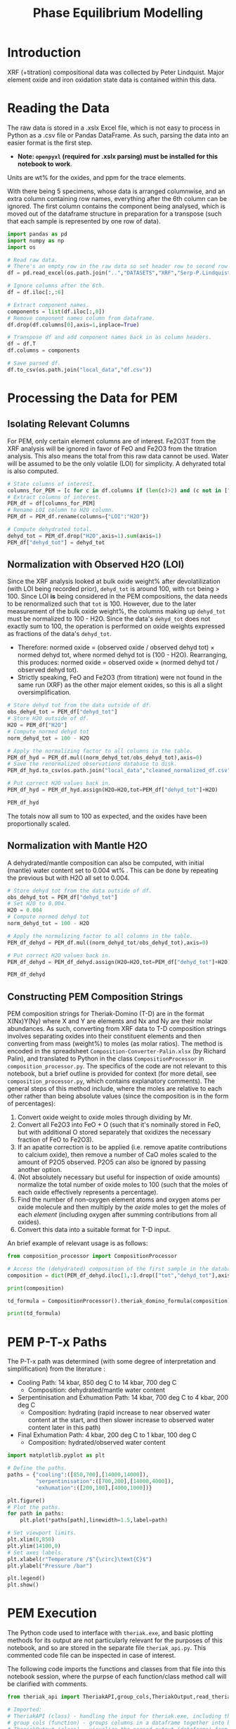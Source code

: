 # -*- org-src-preserve-indentation: t; org-edit-src-content: 0; org-confirm-babel-evaluate: nil; -*-
# NOTE: `org-src-preserve-indentation: t; org-edit-src-content: 0;` are options to ensure indentations are preserved for export to ipynb.
# NOTE: `org-confirm-babel-evaluate: nil;` means no confirmation will be requested before executing code blocks

#+TITLE: Phase Equilibrium Modelling
* Introduction
XRF (+titration) compositional data was collected by Peter Lindquist. Major element oxide and iron oxidation state data is contained within this data.
* Reading the Data
The raw data is stored in a .xslx Excel file, which is not easy to process in Python as a .csv file or Pandas DataFrame. As such, parsing the data into an easier format is the first step.
- *Note: =openpyxl= (required for .xslx parsing) must be installed for this notebook to work*.


Units are wt% for the oxides, and ppm for the trace elements.

With there being 5 specimens, whose data is arranged columnwise, and an extra column containing row names, everything after the 6th column can be ignored. The first column contains the component being analysed, which is moved out of the dataframe structure in preparation for a transpose (such that each sample is represented by one row of data).

#+BEGIN_SRC python :session py
import pandas as pd
import numpy as np
import os

# Read raw data.
# There's an empty row in the raw data so set header row to second row (index: 1).
df = pd.read_excel(os.path.join("..","DATASETS","XRF","Serp-P.Lindquist. U.Wash. 11-2023.xlsx"),header=1)

# Ignore columns after the 6th.
df = df.iloc[:,:6]

# Extract component names.
components = list(df.iloc[:,0])
# Remove component names column from dataframe.
df.drop(df.columns[0],axis=1,inplace=True)

# Transpose df and add component names back in as column headers.
df = df.T
df.columns = components

# Save parsed df.
df.to_csv(os.path.join("local_data","df.csv"))
#+END_SRC

#+RESULTS:
: None
* Processing the Data for PEM
** Isolating Relevant Columns
For PEM, only certain element columns are of interest. Fe2O3T from the XRF analysis will be ignored in favor of FeO and Fe2O3 from the titration analysis. This also means the total from this raw data cannot be used. Water will be assumed to be the only volatile (LOI) for simplicity. A dehyrated total is also computed.

#+BEGIN_SRC python :session py
# State columns of interest.
columns_for_PEM = [c for c in df.columns if (len(c)>2) and (c not in ["Total","Fe2O3T"])]
# Extract columns of interest.
PEM_df = df[columns_for_PEM]
# Rename LOI column to H2O column.
PEM_df = PEM_df.rename(columns={"LOI":"H2O"})

# Compute dehydrated total.
dehyd_tot = PEM_df.drop("H2O",axis=1).sum(axis=1)
PEM_df["dehyd_tot"] = dehyd_tot
#+END_SRC

#+RESULTS:
** Normalization with Observed H2O (LOI)
Since the XRF analysis looked at bulk oxide weight% after devolatilization (with LOI being recorded prior), =dehyd_tot= is around 100, with =tot= being > 100. Since LOI *is* being considered in the PEM compositions, the data needs to be renormalized such that =tot= is 100. However, due to the later measurement of the bulk oxide weight%, the columns making up =dehyd_tot= must be normalized to 100 - H2O. Since the data's =dehyd_tot= does not exactly sum to 100, the operation is performed on oxide weights expressed as fractions of the data's =dehyd_tot=.
- Therefore: normed oxide = (observed oxide / observed dehyd tot) $\times$ normed dehyd tot, where normed dehyd tot is (100 - H2O). Rearranging, this produces: normed oxide = observed oxide $\times$ (normed dehyd tot / observed dehyd tot).
- Strictly speaking, FeO and Fe2O3 (from titration) were not found in the same run (XRF) as the other major element oxides, so this is all a slight oversimplification.

#+BEGIN_SRC python :session py
# Store dehyd tot from the data outside of df.
obs_dehyd_tot = PEM_df["dehyd_tot"]
# Store H2O outside of df.
H2O = PEM_df["H2O"]
# Compute normed dehyd tot
norm_dehyd_tot = 100 - H2O

# Apply the normalizing factor to all columns in the table.
PEM_df_hyd = PEM_df.mul((norm_dehyd_tot/obs_dehyd_tot),axis=0)
# Save the renormalized observations database to disk.
PEM_df_hyd.to_csv(os.path.join("local_data","cleaned_normalized_df.csv"))

# Put correct H2O values back in.
PEM_df_hyd = PEM_df_hyd.assign(H2O=H2O,tot=PEM_df["dehyd_tot"]+H2O)

PEM_df_hyd
#+END_SRC

#+RESULTS:
:               SiO2      TiO2     Al2O3  ...     Fe2O3 dehyd_tot         tot
: 23C-06B  40.009632  0.033558   1.40105  ...  6.975197     83.84  116.094177
: 23C-06C  45.221885  0.008676  0.728825  ...  6.785818     86.41  113.180922
: 23C-07A  38.964058  0.043236  1.781313  ...  7.831116     86.01  113.456297
: 23C-07B  39.408441  0.025718  1.431631  ...  7.341818     85.25  114.194241
: 23C-M02  39.915478  0.008533  1.459074  ...  7.384313     84.92  114.604241
:
: [5 rows x 14 columns]

The totals now all sum to 100 as expected, and the oxides have been proportionally scaled.
** Normalization with Mantle H2O
A dehydrated/mantle composition can also be computed, with initial (mantle) water content set to 0.004 wt% \citep{Azevedo2021}. This can be done by repeating the previous but with H2O all set to 0.004.

#+BEGIN_SRC python :session py
# Store dehyd tot from the data outside of df.
obs_dehyd_tot = PEM_df["dehyd_tot"]
# Set H2O to 0.004.
H2O = 0.004
# Compute normed dehyd tot
norm_dehyd_tot = 100 - H2O

# Apply the normalizing factor to all columns in the table.
PEM_df_dehyd = PEM_df.mul((norm_dehyd_tot/obs_dehyd_tot),axis=0)

# Put correct H2O values back in.
PEM_df_dehyd = PEM_df_dehyd.assign(H2O=H2O,tot=PEM_df["dehyd_tot"]+H2O)

PEM_df_dehyd
#+END_SRC

#+RESULTS:
:               SiO2      TiO2     Al2O3  ...     Fe2O3 dehyd_tot        tot
: 23C-06B  47.719503  0.040025  1.671033  ...   8.31932    99.996  99.938177
: 23C-06C  52.331994  0.010041  0.843417  ...  7.852733    99.996  99.594922
: 23C-07A  45.299965  0.050266   2.07097  ...  9.104526    99.996  99.470297
: 23C-07B  46.225061  0.030166  1.679266  ...  8.611759    99.996  99.448241
: 23C-M02  47.001744  0.010047  1.718106  ...  8.695263    99.996  99.528241
:
: [5 rows x 14 columns]

** Constructing PEM Composition Strings
PEM composition strings for Theriak-Domino (T-D) are in the format X(Nx)Y(Ny) where X and Y are elements and Nx and Ny are their molar abundances. As such, converting from XRF data to T-D composition strings involves separating oxides into their constituent elements and then converting from mass (weight%) to moles (as molar ratios). The method is encoded in the spreadsheet =Composition-Converter-Palin.xlsx= (by Richard Palin), and translated to Python in the class =CompositionProcessor= in =composition_processor.py=. The specifics of the code are not relevant to this notebook, but a brief outline is provided for context (for more detail, see =composition_processor.py=, which contains explanatory comments). The general steps of this method include, where the moles are relative to each other rather than being absolute values (since the composition is in the form of percentages):
1. Convert oxide weight to oxide moles through dividing by Mr.
2. Convert all Fe2O3 into FeO + O (such that it's nominally stored in FeO, but with additional O stored separately that oxidizes the necessary fraction of FeO to Fe2O3).
3. If an apatite correction is to be applied (i.e. remove apatite contributions to calcium oxide), then remove a number of CaO moles scaled to the amount of P2O5 observed. P2O5 can also be ignored by passing another option.
4. (Not absolutely necessary but useful for inspection of oxide amounts) normalize the total number of oxide moles to 100 (such that the moles of each oxide effectively represents a percentage).
5. Find the number of non-oxygen element atoms and oxygen atoms per oxide molecule and then multiply by the /oxide/ moles to get the moles of each /element/ (including oxygen after summing contributions from all oxides).
6. Convert this data into a suitable format for T-D input.


An brief example of relevant usage is as follows:
#+BEGIN_SRC python :session py :results output
from composition_processor import CompositionProcessor

# Access the (dehydrated) composition of the first sample in the database after removing the totals.
composition = dict(PEM_df_dehyd.iloc[1,:].drop(["tot","dehyd_tot"],axis=0))

print(composition)

td_formula = CompositionProcessor().theriak_domino_formula(composition)

print(td_formula)
#+END_SRC

#+RESULTS:
: {'SiO2': 52.33199408408726, 'TiO2': 0.010040674229487196, 'Al2O3': 0.8434166352769245, 'MnO': 0.15061011344230793, 'MgO': 37.86338251939622, 'CaO': 0.08032539383589757, 'Na2O': 0.040162696917948784, 'K2O': 0.010040674229487196, 'P2O5': 0.010040674229487196, 'H2O': 0.004, 'FeO': 0.8032539383589757, 'Fe2O3': 7.852732595995978}
: SI(43.95)AL(0.83)CA(0.06)MG(47.40)FE(5.53)K(0.01)NA(0.07)TI(0.01)MN(0.11)H(0.02)O(144.79)

* PEM P-T-x Paths
The P-T-x path was determined (with some degree of interpretation and simplification) from the literature \citep{Grove1995,Platt2024}:
- Cooling Path: 14 kbar, 850 deg C to 14 kbar, 700 deg C
  - Composition: dehydrated/mantle water content
- Serpentinisation and Exhumation Path: 14 kbar, 700 deg C to 4 kbar, 200 deg C
  - Composition: hydrating (rapid increase to near observed water content at the start, and then slower increase to observed water content later in this path)
- Final Exhumation Path: 4 kbar, 200 deg C to 1 kbar, 100 deg C
  - Composition: hydrated/observed water content

#+BEGIN_SRC python :session py
import matplotlib.pyplot as plt

# Define the paths.
paths = {"cooling":([850,700],[14000,14000]),
         "serpentinisation":([700,200],[14000,4000]),
         "exhumation":([200,100],[4000,1000])}

plt.figure()
# Plot the paths.
for path in paths:
    plt.plot(*paths[path],linewidth=1.5,label=path)

# Set viewport limits.
plt.xlim(0,850)
plt.ylim(14100,0)
# Set axes labels.
plt.xlabel(r"Temperature /$^{\circ}\text{C}$")
plt.ylabel("Pressure /bar")

plt.legend()
plt.show()
#+END_SRC

#+RESULTS:
: None

* PEM Execution
The Python code used to interface with =theriak.exe=, and basic plotting methods for its output are not particularly relevant for the purposes of this notebook, and so are stored in the separate file =theriak_api.py=. This commented code file can be inspected in case of interest.

The following code imports the functions and classes from that file into this notebook session, where the purpse of each function/class method call will be clarified with comments.

#+BEGIN_SRC python :session py
from theriak_api import TheriakAPI,group_cols,TheriakOutput,read_theriak_table

# Imported:
# TheriakAPI (class) - handling the input for theriak.exe, including the construction of command/directive files.
# group_cols (function) - groups columns in a dataframe together into broader classifications (by default, this is applied to phases e.g. grouping fayalite and forsterite into olivine).
# TheriakOutput (class) - visualize the parsed output (dataframe) from theriak.exe using various plotting methods.
#+END_SRC

#+RESULTS:

* Compositional Corrections
MnO can be removed from the compositions as it is not relevant for PEM. As a check of the compositions' suitability for PEM, the protolith mineralogy can be checked against expected mantle protolith mineralogy.
** Protolith Mineralogy with Compositions As-Is
This protolith mineralogy can be found by running =theriak.exe= for each composition (dehydrated/mantle composition) at the start of the serpentinisation path.

#+BEGIN_SRC python :session py
import shutil
import os

# Use theriak to regenerate data or read existing data produced by previous runs.
force_theriak_rerun = False

def find_protoliths(compositions_df,table_file_prepend=""):
    ''' Find the protolith of all samples in a composition dataframe, returning a list of theriak output tables parsed into pandas DataFrames and storing the output tables of each sample separately in raw output format.

    compositions_df | :pandas.DataFrame: | Compositions dataframe with row-wise samples.
    table_file_prepend | :str: | How to label the output table save files.

    Returns: :list: [:pandas.DataFrame:]
    '''
    # Extract the protolith P-T from serpentinisation path.
    PT = np.array(paths["serpentinisation"])[:,:-1]
    # Initiate theriak input control class with the relevant folder path and file names.
    theriak_api = TheriakAPI(theriak_dir="theriak",
                             ptx_commandfile="path.txt",
                             directive_file="path.directive")
    # Create theriak directive file. This only needs to be run once in this case (thermodynamic database doesn't change).
    theriak_api.create_directive()
    # Get list of sample names.
    samples = compositions_df.index
    # Initialize storage for outputted phase dataframes.
    dfs = []
    # Iterate through samples.
    for sample in samples:
        # Construct T-D formula for the active sample.
        td_formula = CompositionProcessor().theriak_domino_formula(compositions_df.loc[sample])
        print(sample,td_formula)
        # Make sure there are no old PTX path commands.
        theriak_api.clear_PTX_commands()
        # Provide theriak command to compute the stable mineral assemblage for the composition td_formula at the singular P-T conditions of PT
        theriak_api.add_PTX_command(td_formula,*PT.T[0][::-1],1)
        # Save the command to nonvolatile storage as a theriak path file.
        theriak_api.save_PTX_commandfile()
        # Run theriak.exe on the existing commands and retrieve the output table.
        df = theriak_api.execute_theriak()
        # Move output table to a more permanent location.
        shutil.move(os.path.join(theriak_api.theriak_dir,"loop_table"),
                    os.path.join("local_data","PEM",f"{table_file_prepend}-{sample}-loop_table"))
        # Store df.
        dfs.append(df)
    return dfs

# Clean composition dataframe (notably removing MnO).
dehyd_compositions_df = PEM_df_dehyd.drop(["tot","dehyd_tot","MnO"],axis=1)

# Get list of samples from compositions df.
samples = dehyd_compositions_df.index

# Declare the purpose of this PEM run.
table_file_prepend = "protoliths-unmodified"

if force_theriak_rerun:
    # Regenerate data if theriak is to be rerun.
    dfs = find_protoliths(dehyd_compositions_df,table_file_prepend=table_file_prepend)
else:
    # Otherwise read data produced by the previous run.
    dfs = [read_theriak_table(os.path.join("local_data","PEM",f"{table_file_prepend}-{sample}-loop_table")) for sample in samples]
#+END_SRC

#+RESULTS:

To check against the expected mantle mineralogy, the phases must first be grouped to get a volume fraction of clinopyroxene, orthopyroxene and olivine.

#+BEGIN_SRC python :session py
def extract_umafic_protoliths(dfs):
    ''' Find the *ultramafic* protoliths (i.e. normalized proportions of Ol, Opx and Cpx) for all samples within a combined theriak output table.

    dfs | :list: [:pandas.DataFrame:] | List of theriak output tables.

    Returns: :list: [:np.array:]
    '''
    # Initialize list to store ultramafic protoliths.
    protoliths = []
    # Iterate through each sample's theriak output table.
    for df in dfs:
        # Isolate the volume/mineralogy columns.
        theriak_output = TheriakOutput(df)
        vol_df = theriak_output.extract_volumes()
        # Group minerals into broader classifications.
        protolith = group_cols(vol_df).iloc[0]
        # Define the necessary and only minerals for the ultramafic protolith.
        required = ["Ol","Opx","Cpx"]
        # Extract volumes these minerals from the grouped volume columns.
        protolith_umafic = np.array([(protolith[phase] if phase in protolith else 0) for phase in required])
        # Normalize and then save these volumes into the list.
        protoliths.append(protolith_umafic/protolith_umafic.sum())
    return protoliths

# Extract protoliths for the PEM results from unmodified compositions.
protoliths = extract_umafic_protoliths(dfs)
#+END_SRC

#+RESULTS:

These [cpx,opx,ol] points can then be plotted on a ternary and compared against the expected range for mantle rocks \citep{Neumann2004}.

#+BEGIN_SRC python :session py
import mpltern
import json

def plot_umafic_ternary_base():
    ''' Produce the base plot for a ternary ultramafic a protolith characterization plot.

    Returns: :matplotlib.axes.Axes:
    '''
    # Initialize ternary plot.
    ax = plt.subplot(projection="ternary")
    # Dunite
    ax.plot([0.9,0.9],[0.1,0],[0,0.1],color="grey")
    # Lherzolite
    ax.plot([0.4,0.4],[0.6,0],[0,0.6],color="grey")
    # Ol Websterite
    ax.plot([0.05,0.05],[0.85,0.05],[0.05,0.85],color="grey")
    # Harzburgite
    ax.plot([0.85,0.05],[0.05,0.85],[0.05,0.05],color="grey")
    # Wherlite
    ax.plot([0.85,0.05],[0.05,0.05],[0.05,0.85],color="grey")
    # Cpxite
    ax.plot([0.1,0],[0,0.1],[0.9,0.9],color="grey")
    # Opxite
    ax.plot([0.1,0],[0.9,0.9],[0,0.1],color="grey")
    # Vertex labels
    ax.set_tlabel("Ol")
    ax.set_llabel("OPX")
    ax.set_rlabel("CPX")
    return ax

def plot_umafic_ternary(umafic_compositions):
    ''' Plot samples from an ultramafic mineralogy df onto an ultramafic ternary plot (Ol, Opx, Cpx).

    umafic_compositions | :list: [:np.array:] | List of normalized ultramafic modal mineralogy in order array([Ol, Opx, Cpx]).

    Returns: :matplotlib.axes.Axes:
    '''
    # Create ultramafic protolith ternary plot base.
    ax = plot_umafic_ternary_base()
    # Load polygon definition for expected range of (MOR) mantle.
    with open(os.path.join("local_data","Neumann2004_expected_mantle.json")) as infile:
        NA_MOR = json.load(infile)
    # Plot polygon for expected range.
    ax.fill(*np.array(NA_MOR).T,fc="pink",alpha=0.8,zorder=-1,label="Expected range")
    # Plot text labels for relevant lithologies (to the expected-range polygon).
    ax.text(*[2,1,1],"Lherzolite",ha="center",va="center")
    ax.text(*[28,1,1],"Dunite",ha="center",va="center")
    ax.text(*[2,1.5,0.1],"Harzburgite",ha="center",va="center",rotation=60)
    # Cast list of mineralogy arrays to (2D) numpy array.
    umafic_compositions = np.array(umafic_compositions)
    # Plot each composition (row in array) onto the ternary plot as points with label for sample ID.
    for i,P in enumerate(umafic_compositions):
        ax.plot(*P,label=samples[i],marker="*",markersize=10)
    # Show legend for each point.
    ax.legend()
    return ax

plt.figure()
# Plot protoliths for PEM results from unmodified compositions.
plot_umafic_ternary(protoliths)
plt.show()
#+END_SRC

#+RESULTS:
: None

Preliminary PEM modelling with the compositions as-is returned unexpected results in the ultramafic/mantle protolith.

Further investigation (e.g. of sample 23C-06B) also reveals the presence of unexpected phases in the mantle, namely haematite (instead of magnetite).

#+BEGIN_SRC python :session py :results output
i = 0
print(samples[i])
vols = group_cols(TheriakOutput(dfs[i]).extract_volumes())
print(vols)
#+END_SRC

#+RESULTS:
: 23C-06B
:          Cpx        Opx      Mica        Hem         Ol
: 0  12.034895  900.72897  1.572977  69.657255  526.96759

This suggests that the observed (iron) composition is likely more oxidized than the protolith composition. \cite{Canil1994} suggests that mantle Fe2O3 ranges from 0.1 to 0.4 wt%, which is used to correct the observed compositions for the composition along the mantle cooling path. However, implementing this mantle Fe oxidation constraint is not as simple as setting the weight% of Fe2O3 to 0.1 and then adjusting FeO wt% to compensate to ensure a sum to 100, as that would change the (relative) molar total of Fe atoms in addition to changing the oxidation state. Nor would it be possible to set the weight% of Fe2O3 to 0.1, then compute the weight% of FeO from (relative) molar Fe as that may result in the wt% of all components not summing to 100% (resulting the Fe2O3 wt% being changed post-normalization). A more robust way of expressing oxidation than wt% of an individual oxide component is through the use of $Fe^{3+}/Fe_{tot}$ fraction, $f_{Fe3}$, which permits weight% to vary without being affected by initial weight% values.
** Iron Correction
As such, there should exist a unique value of $f_{Fe3}$ for each sample which results in the wt% of Fe2O3 being 0.1 wt%. "Analytical" method to compute Fe2O3 wt% from a prescribed $f_{Fe3}$:
1. For the composition of interest, compute (relative) moles from wt% (moles = wt%/Mr).
2. Compute total moles of Fe (sum of moles of Fe3+ = 2 * moles of Fe2O3 and Fe2+ = moles of FeO).
3. Find the necessary moles of Fe3+ such that Fe3+/Fe_{tot}=f_{Fe3} (by rearranging for Fe3+).
4. Find the necessary moles of Fe2+ such that Fe3+ + Fe2+ = Fe_{tot} (i.e. no change in the amount of Fe relative to the rest of the composition).
5. Compute corresponding (new) moles of Fe2O3 and FeO (moles of Fe2O3 = moles of Fe3+ / 2; moles of FeO = moles of Fe2+) and update the composition.
6. Compute unnormalized "wt%" of each oxide component in the updated composition.
7. Compute the actual wt% of the oxide components via normalization (all components should sum to 100 wt%), which will change the wt% of all components. The wt% of Fe2O3 here can be compared to the desired value.


In this method, no oxides (e.g. MnO) shouldn't be dropped at the start since it's an observation that affects the total wt%. They can, however, be dropped afterwards.

#+BEGIN_SRC python :session py :results output
from composition_processor import Molecule,normalise_dict_vals

def apply_Fe3_fraction(composition_wt,f_Fe3):
    ''' Apply a f_Fe3+ fraction (moles Fe3+/moles FeTot) to a wt% composition database, modifying it.

    f_Fe3+ | :float: | Fe3+/FeTot fraction to apply. Takes values in [0,1].
    composition_wt | :dict:-like | Composition of the sample expressed in oxide wt%.

    Returns: :dict:
    '''
    # Check whether the fraction can be applied.
    if not "FeO" in composition_wt and "Fe2O3" in composition_wt:
        raise ValueError("Both FeO and Fe2O3 must be present as oxides in the composition for f_Fe3+ to be applicable.")
    # Compute moles of each oxide component after casting wt% composition into dict.
    mol = CompositionProcessor().get_moles(dict(composition_wt))
    # Compute total moles of Fe atoms as a sum of Fe2+ and Fe3+ ions.
    mol_Fe = mol["FeO"] + 2 * mol["Fe2O3"]
    # Find the necessary moles of Fe3+ to get the requested Fe3+/FeTot fraction.
    mol_Fe3_new = f_Fe3 * mol_Fe
    # Find the necessary moles of Fe2+ to maintain the same FeTot:other elements molar ratio.
    mol_Fe2_new = mol_Fe - mol_Fe3_new
    # Update the composition in moles.
    mol["FeO"] = mol_Fe2_new
    mol["Fe2O3"] = mol_Fe3_new/2
    # Express the composition in terms of wt.
    wts = {k:v*Molecule(k).Mr() for k,v in mol.items()}
    # Normalize to get closured wt%.
    wts = normalise_dict_vals(wts)
    return wts

# Produce oxide compositions df without any oxide columns dropped.
compositions = PEM_df_dehyd.drop(["tot","dehyd_tot"],axis=1)
# Provide a demonstration f_Fe3+.
f_Fe3 = 0.1
# Compute the oxide composition after applying f_Fe3+ (for the first sample in `compositions`).
modified_df = apply_Fe3_fraction(compositions.iloc[0],f_Fe3)

print(modified_df)
#+END_SRC

#+RESULTS:
: {'SiO2': 48.074082795642745, 'Al2O3': 1.6834497435253386, 'CaO': 0.16128859818206837, 'MgO': 41.03786769995002, 'Fe2O3': 0.9647071334264746, 'FeO': 7.81248033521858, 'K2O': 0.020161074772758546, 'Na2O': 0.05040268693189637, 'TiO2': 0.04032214954551709, 'MnO': 0.14112752340930984, 'H2O': 0.004029722008905215, 'P2O5': 0.010080537386379273}

Due to the non-unique nature of mapping normalized wt% to unnormalized wt%, it's not possible to invert this method. A grid-search of different $f_{Fe3}$ values can be employed to find a suitable value such that the final Fe2O3 wt% = 0.1 wt%. Since the suitable $f_{Fe3}$ value depends on the initial composition (e.g. initial FeO and Fe2O3 wt% values), it is not the same for all samples. Due to the monotonically increasing nature of the relation between $f_{Fe3}$ and Fe2O3 wt%, if a test $f_{Fe3}$ produces Fe2O3 wt% > 0.1, then $f_{Fe3}$ just needs to be reduced and vice versa. As such, a simple range-narrowing iterative algorithm can be produced to find the most-suitable $f_{Fe3}$.

#+BEGIN_SRC python :session py :results output
def range_halving_convergence(func,target,x_range,tolerance=1e-5,max_iter=100):
    ''' Converge on a x value which results in func(x) ~ some target, with the level of approximation decided by a tolerance.

    func | :function: | Monotonic, function that takes a single numerical input ("x") and returns another number ("y"). Must be valid over `x_range`.
    target | :Numerical: | The y value which is to be fitted by func(x).
    x_range | [:Numerical:,:Numerical:] | The finite x range over which to search for the best-fit x value.
    tolerance | :Numerical: | The acceptable difference between func(x) and target before declaring a best-fit x value found.
    max_iter | :int: | The maximum number of range halvings before declaring a failure to find a within-tolerance match.

    Returns: :Numerical:
    '''
    # Start off with a very high misfit.
    misfit = 1e6
    # Initialize variable to accumulate the iteration count.
    i = 0
    # Continue the range halving algorithm as long as the maximum number of iterations isn't yet hit or a match has been found.
    while i < max_iter and misfit > tolerance:
        # Find the midpoint of the range.
        x = (x_range[1] + x_range[0])/2
        # Check the output ("y") of the function at the midpoint of the range.
        found = func(x)
        # Compute the misfit.
        misfit = abs(found - target)
        if found > target:
            # If this output y is larger than the target y, set the subsequent range to the lower half range [min,midpoint].
            x_range[1] = x
        else:
            # Otherwise, set the subsequent range to the upper half range [midpoint,max].
            x_range[0] = x
        # Increment the iteration counter.
        i += 1
    # Display whether a within-tolerance x value was found.
    if i == max_iter:
        print("No satisfactory convergence")
    else:
        print("Convergence found: func(%s) ~ %s" % (x,found))
    return x
#+END_SRC

#+RESULTS:

Applying this method to all the compositions.

#+BEGIN_SRC python :session py :results output
def find_Fe3_fractions(compositions,target_wt):
    ''' Find an acceptable f_Fe3 value for each sample that will ensure Fe2O3 wt% equals the target_wt %.

    compositions | :pandas.DataFrame: | XRF-related oxide composition dataframe with row-wise samples.
    target_wt | Numerical | Target wt% for Fe2O3.

    Returns: :dict: {"<Sample name>":<f_Fe3 value>}
    '''
    # Initialize dictionary to store found f_Fe3 values for different samples.
    f_Fe3_values = dict()
    # Iterate through samples.
    for sample in compositions.index:
        # Isolate data for each sample.
        composition = compositions.loc[sample]
        # Declare function that will map a Fe3+/FeTot fraction to Fe2O3 wt%.
        func = lambda fraction : apply_Fe3_fraction(composition,fraction)["Fe2O3"]
        # Search for a suitable Fe3+/FeTot fraction using the range halving function and accepting the default search options.
        f_Fe3 = range_halving_convergence(func,target_wt,[0,1])
        # Store the found f_Fe3 value.
        f_Fe3_values[sample] = f_Fe3
    return f_Fe3_values

# Declare target.
Fe2O3_target = 0.1 # wt% Fe2O3
# Find acceptable f_Fe3 values that ensure Fe2O3 wt% ~0.1 for the samples in the unmodified compositions df.
f_Fe3_values = find_Fe3_fractions(compositions,Fe2O3_target)
#+END_SRC

#+RESULTS:
: Convergence found: func(0.010356903076171875) ~ 0.10000042657380336
: Convergence found: func(0.01134490966796875) ~ 0.09999282576990538
: Convergence found: func(0.009136199951171875) ~ 0.10000685396866496
: Convergence found: func(0.010356903076171875) ~ 0.09999761281927519
: Convergence found: func(0.010267257690429688) ~ 0.09999724575574237

The tolerated $f_{Fe3}$ values for Fe2O3 wt% \approx 0.1 is near 0.01, but with some variation for the different samples (up to +13%). These $f_{Fe3}$ values can be used to correct the Fe oxidation state of observed compositions and then used to find protoliths again.

#+BEGIN_SRC python :session py
force_theriak_rerun = False

def correct_all_sample_compositions(compositions,application_function,corrections):
    ''' Update all samples in a wt% compositions dataframe (with row-wise samples) with a function that takes a samples composition and modifies it given a value or values.

    compositions | :pd.DataFrame: | Wt% compositions dataframe with row-wise samples.
    application_function | function | Function that takes the inputs: sample oxide composition and correction object, and then modifies the composition based on the contents/value of the correction object.
    corrections | :dict: {"<Sample name>":<correction object>} | Dictionary of correction objects suitable for input into application_function.
    '''
    # Iterate through samples in the compositions df.
    for sample in compositions.index:
        # Compute the corrected composition for the active sample.
        corrected_composition = application_function(compositions.loc[sample],corrections[sample])
        # Update the old composition with this corrected composition.
        compositions.loc[sample] = pd.Series(corrected_composition)
    return compositions

# Modify the compositions by applying f_Fe3 values that were found to bring Fe2O3 wt% to 0.1.
compositions = correct_all_sample_compositions(compositions,apply_Fe3_fraction,f_Fe3_values)

# Now remove MnO.
dehyd_compositions_df = compositions.drop(["MnO"],axis=1)

table_file_prepend = "protoliths-fe-corrected"
if force_theriak_rerun:
    # Regenerate all protoliths data by running theriak.
    dfs = find_protoliths(dehyd_compositions_df,table_file_prepend=table_file_prepend)
else:
    # Load all protoliths data from previous run.
    dfs = [read_theriak_table(os.path.join("local_data","PEM",f"{table_file_prepend}-{sample}-loop_table")) for sample in samples]
#+END_SRC

#+RESULTS:

These protoliths can be loaded inspected on a ultramafic ternary plot again.

# Different to the previous plot (which was wrong) as this uses the correct P-T conditions of 14000 bar 700 deg C (rather than 11000 bar 650 deg C).

#+BEGIN_SRC python :session py
plt.figure()
# Find ultramafic protolith compositions.
fe_corr_protoliths = extract_umafic_protoliths(dfs)
# Plot ultramafic protoliths onto an Ol-Opx-Cpx ternary.
plot_umafic_ternary(fe_corr_protoliths)
plt.show()
#+END_SRC

#+RESULTS:
: None

The ultramafic protolith lithologies are starting to lie closer to the expected range (with some even lying /within/ the expected range). However, the protoliths all appear a bit Ol-depleted (and pyroxene-enriched) compared to expected, which is a symptom of SiO2 enrichment.
** SiO2 Correction
The SiO2 enrichment of an originally more SiO2-depleted mantle protolith is supported by \cite{Bebout1989}, who found that the SiO2 added during serpentinisation. As such, the mantle SiO2 is to be reduced to the amount expected for mantle rocks - i.e. 44 wt% \cite{Benard2021}. Though setting SiO2 in all samples (without any oxide columns removed) to 44 wt% may appear to be the simple solution to this, this change will not only change the Fe2O3 wt% away from 0.1 wt% after normalization, but also modify give rise to a different SiO2 wt% after normalization too. To fix the second issue, a range halving convergence search can be performed for each sample.

#+BEGIN_SRC python :session py :results output
def modify_SiO2(composition,new_SiO2):
    ''' Modify the SiO2 value in a dict-like composition for a single composition and then normalize the resulting composition.

    composition | :dict:-like | Wt% oxide composition for a sample.
    new_SiO2 | Numerical | SiO2 wt% to apply before renormalization to 100%.

    Returns: :dict:
    '''
    # Cast composition to dict.
    composition = dict(composition)
    # Update SiO2 wt%.
    composition["SiO2"] = new_SiO2
    # Normalize all wt% values to 100%.
    composition = normalise_dict_vals(composition)
    return composition

def find_SiO2_values(compositions,target_wt):
    ''' For all samples in a compositions df (row-wise samples), find suitable pre-renormalization SiO2 wt% values that will result in the desired SiO2 wt% value *after* renormalization.

    compositions | :pandas.DataFrame: | XRF-related oxide composition dataframe with row-wise samples.
    target_wt | Numerical | Target wt% for SiO2.

    Returns: :dict: {"<Sample name>":<SiO2 wt%>}
    '''
    # Initialize dictionary to store acceptable SiO2 wt% values.
    SiO2_values = dict()
    # Iterate through samples.
    for sample in compositions.index:
        # Isolate active sample's composition.
        composition = compositions.loc[sample]
        # Declare function that will map a pre-normalization SiO2 wt% to post-normalization SiO2 wt%.
        func = lambda SiO2 : modify_SiO2(composition,SiO2)["SiO2"]
        # Search for a suitable SiO2 wt% using the range halving function and accepting the default search options.
        SiO2 = range_halving_convergence(func,target_wt,[0,100],tolerance=0.01)
        # Store suitable SiO2 wt%.
        SiO2_values[sample] = SiO2
    return SiO2_values

# Declare target.
SiO2_target = 44 # wt% SiO2
# Find acceptable pre-normalization SiO2 wt% values that ensure post-normalization SiO2 wt% ~ 44.
SiO2_values = find_SiO2_values(compositions,SiO2_target)
# Modify the compositions by applying these SiO2 wt% values.
compositions = correct_all_sample_compositions(compositions,modify_SiO2,SiO2_values)
# Print the post SiO2 correction Fe2O3 wt% values.
print("Fe2O3 wt%%\n%s" % compositions["Fe2O3"])
#+END_SRC

#+RESULTS:
#+begin_example
Convergence found: func(40.771484375) ~ 44.00320639441022
Convergence found: func(37.1337890625) ~ 44.001506657225605
Convergence found: func(42.6513671875) ~ 43.998167920753886
Convergence found: func(41.943359375) ~ 44.00237849997184
Convergence found: func(41.30859375) ~ 43.99279964122063
Fe2O3 wt%
23C-06B    0.107927
23C-06C    0.118486
23C-07A    0.103165
23C-07B    0.104907
23C-M02    0.106495
Name: Fe2O3, dtype: object
#+end_example

Although the SiO2 wt% is now close to 44, the Fe2O3 wt% has been modified up to +19% from 0.1 (for 06C). One way to tackle this issue would be to iteratively correct alternate oxides until the misfit on both is satisfactory.

#+BEGIN_SRC python :session py
# Declare finality conditions.
SiO2_tolerance = 0.01
Fe2O3_tolerance = 0.0005
max_iter = 20
# Initialize iteration counter.
i = 0
# Compute the differences between the oxides being actively corrected and their target values.
SiO2_diff = abs(compositions["SiO2"] - SiO2_target)
Fe2O3_diff = abs(compositions["Fe2O3"] - Fe2O3_target)
# Iterate as long as none of the finality conditions are not met.
while not (all(SiO2_diff<SiO2_tolerance) and all(Fe2O3_diff<Fe2O3_tolerance)) and i < max_iter:
    # Find acceptable f_Fe3 values that ensure Fe2O3 wt% ~0.1 for the samples in the unmodified compositions df.
    f_Fe3_values = find_Fe3_fractions(compositions,Fe2O3_target)
    # Modify the compositions by applying these f_Fe3 values.
    compositions = correct_all_sample_compositions(compositions,apply_Fe3_fraction,f_Fe3_values)
    # Find acceptable pre-normalization SiO2 wt% values that ensure post-normalization SiO2 wt% ~ 44.
    SiO2_values = find_SiO2_values(compositions,SiO2_target)
    # Modify the compositions by applying these SiO2 wt% values.
    compositions = correct_all_sample_compositions(compositions,modify_SiO2,SiO2_values)
    # Compute the differences between the oxides being actively corrected and their target values.
    SiO2_diff = abs(compositions["SiO2"] - SiO2_target)
    Fe2O3_diff = abs(compositions["Fe2O3"] - Fe2O3_target)
    # Increment iteration counter.
    i += 1

# Declare that acceptable compositions have been found if the composition-related finality conditions (conditions of acceptability) have been met before reaching the maximum number of iterations.
if i != max_iter:
    print("Acceptable compositions found")
#+END_SRC

#+RESULTS:

The change in water wt% as a result of this process is ignored since it is very small.

With an acceptable composition found, protolith PEM can be rerun.

#+BEGIN_SRC python :session py
force_theriak_rerun = False

# Now remove MnO.
dehyd_compositions_df = compositions.drop(["MnO"],axis=1)

table_file_prepend = "protoliths-si-fe-corrected"
if force_theriak_rerun:
    # Regenerate data if theriak is to be rerun.
    dfs = find_protoliths(dehyd_compositions_df,table_file_prepend=table_file_prepend)
else:
    # Otherwise read data produced by the previous run.
    dfs = [read_theriak_table(os.path.join("local_data","PEM",f"{table_file_prepend}-{sample}-loop_table")) for sample in samples]

plt.figure()
# Find ultramafic protolith compositions.
fe_si_corr_protoliths = extract_umafic_protoliths(dfs)
# Plot ultramafic protoliths onto an Ol-Opx-Cpx ternary.
plot_umafic_ternary(fe_si_corr_protoliths)
plt.show()
#+END_SRC

#+RESULTS:
: None

With this silica correction added on, the ultramafic protoliths plot much closer to expected, with the samples lying in or very close to the expected range from \cite{Neumann2004}. As such, these updated compositions in =dehyd_compositions_df= are accepted as protolith compositions.
* Serpentinisation Path Corrections
Since the oxidation that affected $f_{Fe3}$ likely arose at least partially from being near the (oxidizing) earth's surface (i.e. is a recent effect), the final composition in the PEM (i.e. the final serpentinite composition) will also be Fe-oxidation corrected: \cite{Eberhard2023} finds that antigorite serpentinite has a Fe3+/FeTot is 0.4, which will be assumed true for the theoretical, unweathered serpentinite of Santa Catalina.

With water following a initially rapid then slower increase along the serpentinisation path \citep{Grove1995}, and silica being introduced by the water \citep{Bebout1989}, the serpentinisation path results in an increase in both water and silica proportional to each other (i.e. following the same relative path) before reaching the observed values (i.e. their addition is not assumed to be related to surface processes).

The changes along the serpentinisation path are summarized in Table [[tab:serp-changes]].
#+NAME: tab:serp-changes
| Component    | Protolith       | End             |
|--------------+-----------------+-----------------|
| H2O          | 0.004 wt%       | observed        |
| SiO2         | 44 wt%          | observed        |
| Fe oxidation | Fe2O3 = 0.1 wt% | Fe3/FeTot = 0.4 |

The compositions of the post-serpentinisation rock require only a modification to their Fe oxidation state.

#+BEGIN_SRC python :session py
# Modify the non-dehydrated composition df (after removing non-oxide columns) by ensuring their f_Fe3 values are all 0.4.
hyd_compositions_df = correct_all_sample_compositions(PEM_df_hyd.drop(["dehyd_tot","tot"],axis=1),apply_Fe3_fraction,{sample:0.4 for sample in PEM_df_hyd.index})
# Remove MnO from compositions.
hyd_compositions_df.drop(["MnO"],axis=1,inplace=True)
#+END_SRC

#+RESULTS:
: None


* PEM Running
With the protolith and final compositions found (=dehyd_compositions_df= and =hyd_compositions_df= respectively), the full PEM can be constructed.

The number of steps along each path must be even and at least 6, and is declared by the variable n:
#+BEGIN_SRC python :session py
# Number of steps in each P-T path segment, must be even.
n = 8
if n%2 != 0:
    raise ValueError("n must be even")
if n < 6:
    raise ValueError("n must be at least 6")
#+END_SRC

#+RESULTS:

** Cooling Path
The cooling path simply involves changing the P-T of modelling for a constant composition (protolith composition). The P-T range to be covered is retrieved from =paths["cooling"]= and interpolated along.

#+BEGIN_SRC python :session py
def PT_change_path(composition,TP_path,n_steps,table_file_prepend):
    ''' Generate a PTX path file for a linear PT path with a prescribed number of intermediate steps and execute theriak on that file.

    composition | :dict:-like {<Oxide>:<wt%>} | Oxide composition for one sample.
    TP_path | :list:-like [[T0,T1],[P0,P1]] | Linear PT-path defined by start and end T and P values. Note that T precedes P.
    n_steps | :int: | Number of steps to perform PEM at along the TP_path.
    table_file_prepend | :str: | How to label the output table save files.

    Returns: :pandas.DataFrame:
    '''
    # Initialize new TheriakAPI instance, accepting the default folder/file paths.
    theriak_api = TheriakAPI()
    # Convert the dict-like composition into a theriak-domino string composition.
    composition = CompositionProcessor().theriak_domino_formula(composition)
    # Generate commands for PEM on a linear PT path for the desired composition.
    theriak_api.add_PTX_command(composition,TP_path[1],TP_path[0],n_steps)
    # Write both the PTX commandfile and the directive file for running this path commandfile.
    theriak_api.save_all()
    # Execute theriak and retrieve the output table.
    df = theriak_api.execute_theriak()
    # Move the raw output table file to a more static location.
    shutil.move(os.path.join(theriak_api.theriak_dir,"loop_table"),
                    os.path.join("local_data","PEM",f"{table_file_prepend}-loop_table"))
    return df

def PT_change_path_all(compositions,TP_path,n_steps,table_file_prepend):
    ''' Perform a linear PT-path PEM for all samples in a compositions dataframe.

    compositions | :pandas.DataFrame: | Compositions dataframe with row-wise samples.
    TP_path | :list:-like [[T0,T1],[P0,P1]] | Linear PT-path defined by start and end T and P values. Note that T precedes P.
    n_steps | :int: | Number of steps to perform PEM at along the TP_path.
    table_file_prepend | :str: | How to label the output table save files.

    Returns: :list: [:pandas.DataFrame:]
    '''
    # Extract sample names.
    samples = compositions.index
    # Initialize list to hold output table dataframes.
    dfs = []
    # Iterate through samples.
    for sample in samples:
        # Isolate composition for active sample.
        composition = compositions.loc[sample]
        # Execute PEM for the specified PT path for active sample and retrieve output table.
        df = PT_change_path(composition,TP_path,n_steps,table_file_prepend+f"-{sample}")
        # Store output table.
        dfs.append(df)
    return dfs

def cooling_path_all(n_steps,table_file_prepend):
    ''' Perform a cooling-path PEM for all samples in the protolith (dehydrated) compositions dataframe.

    n_steps | :int: | Number of steps to perform PEM at along the TP_path.
    table_file_prepend | :str: | How to label the output table save files.

    Returns: :list: [:pandas.DataFrame:]
    '''
    return PT_change_path_all(dehyd_compositions_df,paths["cooling"],n_steps,table_file_prepend)
#+END_SRC

#+RESULTS:

#+BEGIN_SRC python :session py
force_theriak_rerun = False

table_file_prepend = "cooling"
if force_theriak_rerun:
    # Regenerate data if theriak is to be rerun.
    dfs = cooling_path_all(n,table_file_prepend=table_file_prepend)
else:
    # Otherwise read data produced by the previous run.
    dfs = [read_theriak_table(os.path.join("local_data","PEM",f"{table_file_prepend}-{sample}-loop_table")) for sample in samples]
#+END_SRC

#+RESULTS:

The first output can be checked for sensibility.

#+BEGIN_SRC python :session py
# Remove previous plots from cache (important when the org version is run).
plt.close("all")
# Produce plots to overview the PEM output for the first sample.
TheriakOutput(dfs[0]).characterize_output()
plt.show()
#+END_SRC

#+RESULTS:
: None

** Final Exhumation Path
The cooling path also involves changing the P-T of modelling for a constant composition (final composition). The P-T range to be covered is retrieved from =paths["exhumation"]= and interpolated along.

#+BEGIN_SRC python :session py
force_theriak_rerun = False

def exhumation_path_all(n_steps,table_file_prepend):
    ''' Perform an exhumation-path PEM for all samples in the final rock (hydrated) compositions dataframe.

    n_steps | :int: | Number of steps to perform PEM at along the TP_path.
    table_file_prepend | :str: | How to label the output table save files.

    Returns: :list: [:pandas.DataFrame:]
    '''
    return PT_change_path_all(hyd_compositions_df,paths["exhumation"],n_steps,table_file_prepend)

table_file_prepend = "exhumation"

if force_theriak_rerun:
    # Regenerate data if theriak is to be rerun.
    dfs = exhumation_path_all(n,table_file_prepend=table_file_prepend)
else:
    # Otherwise read data produced by the previous run.
    dfs = [read_theriak_table(os.path.join("local_data","PEM",f"{table_file_prepend}-{sample}-loop_table")) for sample in samples]
#+END_SRC

#+RESULTS:


The first output can be checked for sensibility.

#+BEGIN_SRC python :session py
# Remove previous plots from cache (important when the org version is run).
plt.close("all")
# Produce plots to overview the PEM output for the first sample.
TheriakOutput(dfs[0]).characterize_output()
plt.show()
#+END_SRC

#+RESULTS:
: None


** Serpentinisation Path
The serpentinisation path is more complicated as it involved changing both the P-T and composition along the path. The P-T range to be covered is retrieved from =paths["serpentinisation"]=, and the compositions to be covered are between the protolith and final compositions. With 8 steps in the PEM, the composition will be shifted away from protolith (30%) to final composition (70%) in the first three steps, with the remaining shift towards final composition coming from the remaining 5 steps.

Intermediate compositions will be treated as linear mixtures between the two endpoint composition.

#+BEGIN_SRC python :session py
def mix_endmembers(endmember_1,endmember_2,frac_2):
    ''' Find the elemental composition that represents the mixture of two endmembers with a prescribed fraction of the second endmember. The elements present within endmember 2 must also be present in endmember 1 (but not strictly the opposite).

    endmember_1 | :dict: {"<Element>":<amount>} | Elemental composition dictionary for endmember 1.
    endmember_2 | :dict: {"<Element>":<amount>} | Elemental composition dictionary for endmember 2.
    frac_2 | :float: | Fraction of endmember 2 in the mixture.

    Returns: :dict: {"<Element>":<amount>}
    '''
    # Initialize output dict.
    out = endmember_1.copy()
    # Iterate through the elements in the composition dictionary of endmember 1.
    for elem in endmember_1:
        # Cast the amount of the active element from endmember 1's composition into a float.
        x1 = float(endmember_1[elem])
        if elem in endmember_2:
            # If the element is also present in endmember 2, cast the amount of the active element from endmember 2's composition into a float.
            x2 = float(endmember_2[elem])
        else:
            # Otherwise explicitly declare the amount of the active element in endmember 2 as zero.
            x2 = 0
        # Compute the amount of active element in the (linear) mixture and store the result in the output composition.
        out[elem] = (x1 * (1-frac_2) + x2 * (frac_2))
    return out

# Function to set the first three values in a list on n numbers to values increasing linearly from 0 to 0.7, with the remaining values increasing linearly to 1.
# Intended to represent the fraction of the post-serpentinisation composition in a mixture of the pre- and post-serpentinisation compositions.
interp_coords_f = lambda n : np.append(np.linspace(0,0.7,3),
                            np.linspace(0.7,1,n-2)[1:],axis=0)
#+END_SRC

#+RESULTS:

With intermediate compositions found, the PEM can be set up. However another issue with the serpentinisation path is the large number variables (columns in the output table) stored by theriak. This is due to theriak storing all history in one table. The way around this issue is to execute only one point and accumulate the loop table in Python (as a pandas dataframe).

#+BEGIN_SRC python :session py
force_theriak_rerun = False

def serpentinisation_path(sample,n_steps,table_file_prepend):
    ''' Perform a serpentinisation-path PEM (which involves compositional change) for a single sample.
    '''
    # Isolate protolith composition for sample of interest.
    composition_1 = dict(dehyd_compositions_df.loc[sample])
    # Isolate post-serpentinisation composition for sample of interest.
    composition_2 = dict(hyd_compositions_df.loc[sample])
    # Generate list of theriak-domino composition strings representing mixtures of protolith and post-serpentinisation compositions using mixture fractions generated by interp_coords_f().
    interpolated_compositions = [CompositionProcessor().theriak_domino_formula(mix_endmembers(composition_1,composition_2,f)) for f in interp_coords_f(n_steps)]
    # Generate list of interpolated PT points (in TP order) corresponding to the changing compositions.
    interpolated_TP = np.linspace(*np.array(paths["serpentinisation"]).T,n_steps)

    # Initialize new TheriakAPI instance, accepting the default folder/file paths.
    theriak_api = TheriakAPI()
    # Write directive file.
    theriak_api.create_directive()
    # Initialize list to store theriak output table.
    combined_df = []
    # Iterate through interpolated compositions and PT points.
    for composition,TP in zip(interpolated_compositions,interpolated_TP):
        # Ensure the PTX command set is empty.
        theriak_api.clear_PTX_commands()
        # Generate command for a single PT point PEM for the active composition.
        theriak_api.add_PTX_command(composition,TP[1],TP[0],1)
        # Write PTX commandfile.
        theriak_api.save_PTX_commandfile()
        # Execute theriak and retrieve the output table.
        df = theriak_api.execute_theriak()
        # Clean the column names.
        df.columns = [c.replace(" ","") for c in df.columns]
        # Store data.
        combined_df.append(df)

    # Combine stored data.
    combined_df = pd.concat(combined_df,axis=0).fillna(0)
    # Save the combined output table.
    combined_df.to_csv(os.path.join("local_data","PEM",f"{table_file_prepend}-{sample}-loop_table"),index=False)
    return combined_df

def serpentinisation_path_all(n_steps,table_file_prepend):
    ''' Run the serpentinisation path PEM for all samples (implicitly from the original, unmodified composition dataframe).

    n_steps | :int: | Number of steps to perform PEM at along the TP_path.
    table_file_prepend | :str: | How to label the output table save files.

    Returns: :list: [:pandas.DataFrame:]
    '''
    # # Extract sample names.
    samples = compositions.index
    # Initialize list to hold output table dataframes.
    dfs = []
    # Iterate through samples.
    for sample in samples:
        # Execute serpentinisation PEM for the active sample and retrieve the theriak output table (dataframe).
        df = serpentinisation_path(sample,n_steps,table_file_prepend)
        # Store the theriak output table.
        dfs.append(df)
    return dfs

table_file_prepend = "serpentinisation"
if force_theriak_rerun:
    # Regenerate data if theriak is to be rerun.
    dfs = serpentinisation_path_all(n,table_file_prepend=table_file_prepend)
else:
    # Otherwise read data produced by the previous run.
    dfs = [read_theriak_table(os.path.join("local_data","PEM",f"{table_file_prepend}-{sample}-loop_table")) for sample in samples]
#+END_SRC

#+RESULTS:

The first output can be checked for sensibility.

#+BEGIN_SRC python :session py
# Remove previous plots from cache (important when the org version is run).
plt.close("all")
# Produce plots to overview the PEM output for the first sample.
TheriakOutput(dfs[0]).characterize_output()
plt.show()
#+END_SRC

#+RESULTS:
: None

** Postscript
To avoid creating and excessively long notebook, result visualization will be handled in a separate notebook (=results.org/results.ipynb=).

* Compositions Used for PEM
Post-correction (including post apatite correction) compositions can be found and shown from pre-apatite correction compositions:

#+BEGIN_SRC python :session py
col_order = ["SiO2","TiO2","Al2O3","MnO","MgO","CaO","Na2O","K2O","P2O5","H2O","FeO","Fe2O3","O"]

def apatite_corrected_compositions(composition_df,col_order=col_order):
    c = CompositionProcessor()
    apatite_corrected = []
    for _,row in composition_df.iterrows():
        c.load_composition(row.to_dict())
        apatite_corrected.append(c.get_standardised_oxides())
    apatite_corrected_df = pd.DataFrame(apatite_corrected)
    apatite_corrected_df.index = composition_df.index
    for col in col_order:
        if not col in apatite_corrected_df:
            apatite_corrected_df[col] = ""
    return apatite_corrected_df[col_order]

print(apatite_corrected_compositions(dehyd_compositions_df).round(5).to_latex())
print(apatite_corrected_compositions(hyd_compositions_df).round(5).to_latex())
#+END_SRC

#+RESULTS:
: None
